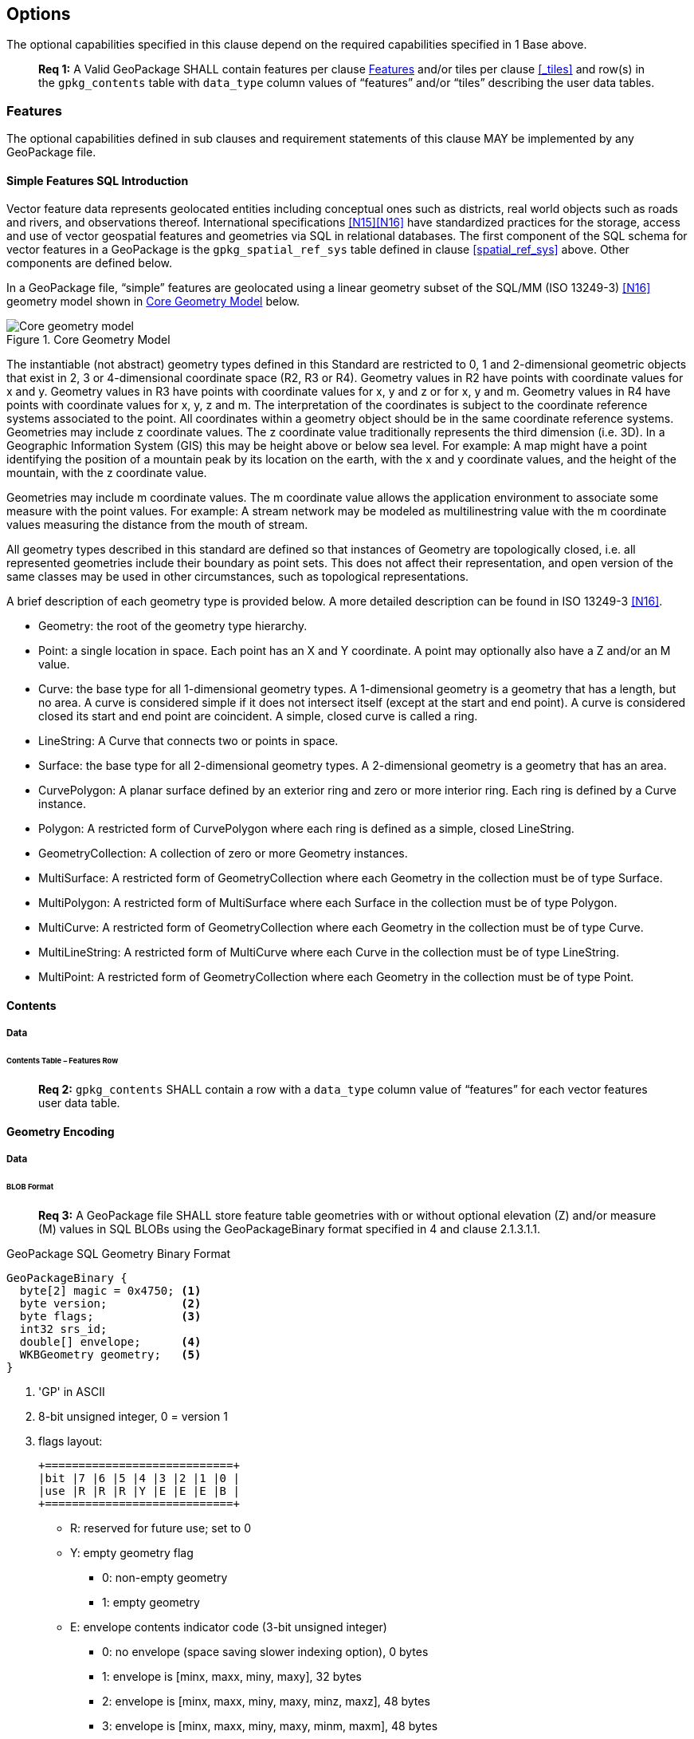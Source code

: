 == Options

The optional capabilities specified in this clause depend on the required capabilities specified in 1 Base above.

________________________________________________________________________________________________________________________
*Req {counter:req}:* A Valid GeoPackage SHALL contain features per clause <<_features>> and/or tiles per clause
<<_tiles>> and row(s) in the `gpkg_contents` table with `data_type` column values of “features” and/or “tiles”
describing the user data tables.
________________________________________________________________________________________________________________________

=== Features

The optional capabilities defined in sub clauses and requirement statements of this clause MAY be implemented by any
GeoPackage file.

[[sfsql_intro]]
==== Simple Features SQL Introduction

Vector feature data represents geolocated entities including conceptual ones such as districts, real world objects such
as roads and rivers, and observations thereof. International specifications <<N15>><<N16>> have standardized
practices for the storage, access and use of vector geospatial features and geometries via SQL in relational databases.
The first component of the SQL schema for vector features in a GeoPackage is the `gpkg_spatial_ref_sys` table defined in
clause <<spatial_ref_sys>> above. Other components are defined below.

In a GeoPackage file, “simple” features are geolocated using a linear geometry subset of the SQL/MM (ISO 13249-3) <<N16>>
geometry model shown in <<core_geometry_model_figure>> below.

[[core_geometry_model_figure]]
.Core Geometry Model
image::core-geometry-model.png[Core geometry model]

The instantiable (not abstract) geometry types defined in this Standard are restricted to 0, 1 and 2-dimensional
geometric objects that exist in 2, 3 or 4-dimensional coordinate space (R2, R3 or R4). Geometry values in R2 have points
with coordinate values for x and y. Geometry values in R3 have points with coordinate values for x, y and z or for x, y
and m. Geometry values in R4 have points with coordinate values for x, y, z and m. The interpretation of the coordinates
is subject to the coordinate reference systems associated to the point. All coordinates within a geometry object should
be in the same coordinate reference systems. Geometries may include z coordinate values. The z coordinate value
traditionally represents the third dimension (i.e. 3D). In a Geographic Information System (GIS) this may be height
above or below sea level. For example: A map might have a point identifying the position of a mountain peak by its
location on the earth, with the x and y coordinate values, and the height of the mountain, with the z coordinate value.

Geometries may include m coordinate values. The m coordinate value allows the application environment to associate some
measure with the point values. For example: A stream network may be modeled as multilinestring value with the m
coordinate values measuring the distance from the mouth of stream.

All geometry types described in this standard are defined so that instances of Geometry are topologically closed, i.e.
all represented geometries include their boundary as point sets. This does not affect their representation, and open
version of the same classes may be used in other circumstances, such as topological representations.

A brief description of each geometry type is provided below. A more detailed description can be found in ISO 13249-3 <<N16>>.

* Geometry: the root of the geometry type hierarchy.
* Point: a single location in space. Each point has an X and Y coordinate. A point may optionally also have a Z and/or
  an M value.
* Curve: the base type for all 1-dimensional geometry types. A 1-dimensional geometry is a geometry that has a length,
  but no area. A curve is considered simple if it does not intersect itself (except at the start and end point). A curve
  is considered closed its start and end point are coincident. A simple, closed curve is called a ring.
* LineString: A Curve that connects two or points in space.
* Surface: the base type for all 2-dimensional geometry types. A 2-dimensional geometry is a geometry that has an area.
* CurvePolygon: A planar surface defined by an exterior ring and zero or more interior ring. Each ring is defined by a
  Curve instance.
* Polygon: A restricted form of CurvePolygon where each ring is defined as a simple, closed LineString.
* GeometryCollection: A collection of zero or more Geometry instances.
* MultiSurface: A restricted form of GeometryCollection where each Geometry in the collection must be of type Surface.
* MultiPolygon: A restricted form of MultiSurface where each Surface in the collection must be of type Polygon.
* MultiCurve: A restricted form of GeometryCollection where each Geometry in the collection must be of type Curve.
* MultiLineString: A restricted form of MultiCurve where each Curve in the collection must be of type LineString.
* MultiPoint: A restricted form of GeometryCollection where each Geometry in the collection must be of type Point.

==== Contents

===== Data

====== Contents Table – Features Row

________________________________________________________________________________________________________________________
*Req {counter:req}:* `gpkg_contents` SHALL contain a row with a `data_type` column value of “features” for each vector
features user data table.
________________________________________________________________________________________________________________________

==== Geometry Encoding

===== Data

====== BLOB Format

________________________________________________________________________________________________________________________
*Req {counter:req}:* A GeoPackage file SHALL store feature table geometries with or without optional elevation (Z)
and/or measure (M) values in SQL BLOBs using the GeoPackageBinary format specified in 4 and clause 2.1.3.1.1.
________________________________________________________________________________________________________________________

:geopackage_binary_foot1: footnote:[OGC WKB simple feature geometry types specified in <<N13>> are a subset of the ISO WKB geometry types specified in <<N16>>]

.GeoPackage SQL Geometry Binary Format
----
GeoPackageBinary {
  byte[2] magic = 0x4750; <1>
  byte version;           <2>
  byte flags;             <3>
  int32 srs_id;
  double[] envelope;      <4>
  WKBGeometry geometry;   <5>
}
----

<1> 'GP' in ASCII
<2>  8-bit unsigned integer, 0 = version 1
<3>  flags layout:
+
....
+============================+
|bit |7 |6 |5 |4 |3 |2 |1 |0 |
|use |R |R |R |Y |E |E |E |B |
+============================+
....
+
* R: reserved for future use; set to 0
* Y: empty geometry flag
** 0: non-empty geometry
** 1: empty geometry
* E: envelope contents indicator code (3-bit unsigned integer)
** 0: no envelope (space saving slower indexing option), 0 bytes
** 1: envelope is [minx, maxx, miny, maxy], 32 bytes
** 2: envelope is [minx, maxx, miny, maxy, minz, maxz], 48 bytes
** 3: envelope is [minx, maxx, miny, maxy, minm, maxm], 48 bytes
** 4: envelope is [minx, maxx, miny, maxy, minz, maxz, minm, maxm], 64 bytes
** 5-7: invalid
* B: byte order for header values (1-bit Boolean)
** 0: Big Endian (most significant byte first)
** 1: Little Endian (least significant byte first)
<4>  see flags envelope contents indicator code below
<5>  per  ISO 13249-3 <<N16>> clause 5.1.46 {geopackage_binary_foot1}

Well-Known Binary as defined in ISO 13249-3 <<N16>> does not provide a standardized encoding for an empty point set (i.e.,
'Point Empty' in Well-Known Text). In GeoPackage files these points SHALL be encoded as a Point where each coordinate
value is set to an IEEE-754 quiet NaN value. GeoPackage files SHALL use big endian 0x7ff8000000000000 or little
endian 0x000000000000f87f as the binary encoding of the NaN values.

===== API

====== Minimal Runtime SQL Functions

In contrast to functions in application code or a runtime library, triggers are part of the SQLite database file. When
an application writes to a GeoPackage file that it did not create itself then there is the possibility that it will
invoke a trigger that calls a function that the application’s runtime library does not provide. To avoid this
interoperability problem, a small set of functions on the GeoPackageBinary geometry specified in clause 2.1.3.1.1 are
defined in Annex D. Every implementation can be sure that triggers that only use these functions in addition to those
provided by SQLite will work as intended across implementations.[^2] [^3]

________________________________________________________________________________________________________________________
*Req {counter:req}:* A GeoPackage SQLite Extension MAY provide SQL function support for triggers in GeoPackage file. One that does
so SHALL provide the minimal runtime SQL functions listed in Annex D Table 36.
________________________________________________________________________________________________________________________

==== Geometry Types

===== Data

====== Core Types

________________________________________________________________________________________________________________________
*Req {counter:req}:* A GeoPackage file SHALL store feature table geometries with the basic simple feature geometry types (Geometry,
Point, LineString, Polygon, MultiPoint, MultiLineString, MultiPolygon, GeomCollection) in Annex G Table 46 in the
GeoPackageBinary geometry encoding format.
________________________________________________________________________________________________________________________

==== Geometry Columns

===== Data

====== Table Definition

________________________________________________________________________________________________________________________
*Req {counter:req}:* A GeoPackage file with a `gpkg_contents` table row with a “features” `data_type` SHALL contain a
`gpkg_geometry_columns` table or updateable view per clause 2.1.5.1.1, Table 5 and Table 24.
________________________________________________________________________________________________________________________

The second component of the SQL schema for vector features in a GeoPackage is a `gpkg_geometry_columns` table that
identifies the geometry columns in tables that contain user data representing features. This table or updateable view
SHALL contain one row record for each geometry column in each vector feature data table (clause 2.1.6) in a GeoPackage.

.Geometry Columns Table or View Definition
[cols=",,,",options="header",]
|=======================================================================
|Column Name |Type |Description |Key
|`table_name` |text |Name of the table containing the geometry column |PK, FK
|`column_name` |text |Name of a column in the feature table that is a Geometry Column |PK
|`geometry_type_name` |text |Name from 46 or 47 in Annex G |
|`srs_id` |integer |Spatial Reference System ID: `gpkg_spatial_ref_sys.srs_id` |FK
|`z` |integer |0: z values prohibited; 1: z values mandatory; 2: z values optional |
|`m` |integer |0: m values prohibited; 1: m values mandatory; 2: m values optional |
|=======================================================================

The FK on `gpkg_geometry_columns.srs_id` references the PK on `gpkg_spatial_ref_sys.srs_id` to ensure that geometry
columns are only defined in feature tables for defined spatial reference systems.

The `gpkg_geometry_columns` table or view MAY include additional columns to meet the requirements of implementation
software or other specifications. Views of this table or view MAY be used to provide compatibility with the
SQL/MM [16] (25) and OGC Simple Features SQL [14][15] (26) specifications.

See clause C.4 `gpkg_geometry_columns`.

====== Table Data Values

________________________________________________________________________________________________________________________
*Req {counter:req}:* Values of the `gpkg_geometry_columns` table `table_name` column SHALL reference values in the `gpkg_contents`
`table_name` column.
________________________________________________________________________________________________________________________

________________________________________________________________________________________________________________________
*Req {counter:req}:* The `column_name` column value in a `gpkg_geometry_columns` table row SHALL be the name of a column in the
table specified by the `table_name` column value for that row.
________________________________________________________________________________________________________________________

________________________________________________________________________________________________________________________
*Req {counter:req}:* The `geometry_type_name` value in a `gpkg_geometry_columns` table row SHALL be one of the geometry type names
specified in Annex G.
________________________________________________________________________________________________________________________

________________________________________________________________________________________________________________________
*Req {counter:req}:* The `srs_id` value in a `gpkg_geometry_columns` table row SHALL be an `srs_id` column value from the
`gpkg_spatial_ref_sys` table.
________________________________________________________________________________________________________________________

________________________________________________________________________________________________________________________
*Req {counter:req}:* The z value in a `gpkg_geometry_columns` table row SHALL be one of 0, 1, or 2.
________________________________________________________________________________________________________________________

________________________________________________________________________________________________________________________
*Req {counter:req}:* The m value in a `gpkg_geometry_columns` table row SHALL be one of 0, 1, or 2.
________________________________________________________________________________________________________________________

==== Vector Feature User Data Tables

===== Data

====== Table Definition

The third component of the SQL schema for vector features in a GeoPackage described in clause 2.1.1 above are tables
that contain user data representing features. Feature attributes are columns in a feature table, including geometries.
[^4] Features are rows in a feature table.[^5]

________________________________________________________________________________________________________________________
*Req {counter:req}:* A GeoPackage file MAY contain tables or updateable views containing vector features. Every such feature table
or view in a GeoPackage file SHALL have a primary key defined on one integer column per table 6 and table 27.
________________________________________________________________________________________________________________________

The integer primary key of a feature table allows features to be linked to row level metadata records in the
`gpkg_metadata` table by rowid values in the `gpkg_metadata_reference` table as described in clause 2.4.3 below.

.EXAMPLE : Sample Feature Table or View Definition
[cols=",,,,,",options="header",]
|=======================================================================
|Column Name |Type |Description |Null |Default |Key
|`id` |integer |Autoincrement primary key |no | |PK
|`geometry_one` |BLOB |GeoPackage Geometry |no | |
|`text_attribute` |text |Text attribute of feature |no | |
|`real_attribute` |real |Real attribute of feature |no | |
|`numeric_attribute` |numeric |Numeric attribute of feature |no | |
|`raster_or_photo` |BLOB |Photograph of the area |no | |
|=======================================================================

See Annex C: Table Definition SQL clause C.5 `sample_feature_table`

====== Table Data Values

A feature geometry is stored in a geometry column specified by the `geometry_column` value for the feature table in the
`gpkg_geometry_columns` table defined in clause 2.1.5 above. The geometry type of a feature geometry column specified in
the `gpkg_geometry_columns` table `geometry_type_name` column is a name from Annex G.

________________________________________________________________________________________________________________________
*Req {counter:req}:* Feature table geometry columns SHALL contain geometries of the type or assignable for the type specified for
the column by the `gpkg_geometry_columns` table `geometry_type_name` column value[^6].
________________________________________________________________________________________________________________________

Geometry subtypes are assignable as defined in Annex G and shown in part in Figure 2 – Core Geometry Model. For example,
if the `geometry_type_name` value in the `gpkg_geometry_columns` table is for a geometry type like POINT that has no
subtypes, then the feature table geometry column MAY only contain geometries of that type. If the geometry `type_name`
value in the `gpkg_geometry_columns` table is for a geometry type like GEOMCOLLECTION that has subtypes, then the
feature table geometry column MAY only contain geometries of that type or any of its direct or indirect subtypes. If the
geometry `type_name` is GEOMETRY (the root of the geometry type hierarchy) then the feature table geometry column MAY
contain geometries of any geometry type. The presence or absence of optional elevation (Z) and/or measure (M) values in
a geometry does not change its type or assignability.

The spatial reference system type of a feature geometry column specified by a `gpkg_geometry_columns` table `srs_id`
column value is a code from the `gpkg_spatial_ref_sys` table `srs_id` column.

________________________________________________________________________________________________________________________
*Req {counter:req}:* Feature table geometry columns SHALL contain geometries with the `srs_id` specified for the column by the
`gpkg_geometry_columns` table `srs_id` column value.
________________________________________________________________________________________________________________________

[^6] GeoPackage applications MAY use SQL triggers or tests in application code to meet Req 26
